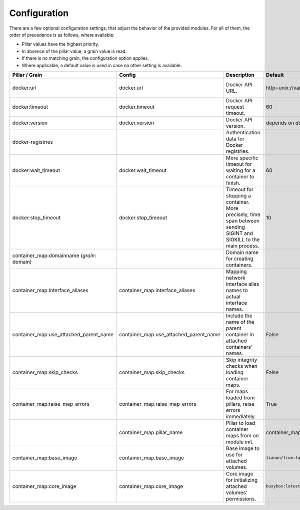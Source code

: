 Configuration
=============
There are a few optional configuration settings, that adjust the behavior of the provided modules. For all of them,
the order of precedence is as follows, where available:

* Pillar values have the highest priority.
* In absence of the pillar value, a grain value is read.
* If there is no matching grain, the configuration option applies.
* Where applicable, a default value is used in case no other setting is available.

+----------------------------------------+----------------------------------------+------------------------------------------------------------------+---------------------------------+------------------------+
| Pillar / Grain                         | Config                                 | Description                                                      | Default                         | Comment                |
+========================================+========================================+==================================================================+=================================+========================+
| docker:url                             | docker.url                             | Docker API URL.                                                  | http+unix://var/run/docker.sock | same as for `dockerio` |
+----------------------------------------+----------------------------------------+------------------------------------------------------------------+---------------------------------+------------------------+
| docker:timeout                         | docker.timeout                         | Docker API request timeout.                                      | 60                              |                        |
+----------------------------------------+----------------------------------------+------------------------------------------------------------------+---------------------------------+------------------------+
| docker:version                         | docker.version                         | Docker API version.                                              | depends on `docker-py` version  |                        |
+----------------------------------------+----------------------------------------+------------------------------------------------------------------+---------------------------------+------------------------+
| docker-registries                      |                                        | Authentication data for Docker registries.                       |                                 |                        |
+----------------------------------------+----------------------------------------+------------------------------------------------------------------+---------------------------------+------------------------+
| docker:wait_timeout                    | docker.wait_timeout                    | More specific timeout for waiting for a container to finish.     | 60                              |                        |
+----------------------------------------+----------------------------------------+------------------------------------------------------------------+---------------------------------+------------------------+
| docker:stop_timeout                    | docker.stop_timeout                    | Timeout for stopping a container. More precisely, time span      | 10                              |                        |
|                                        |                                        | between sending SIGINT and SIGKILL to the main process.          |                                 |                        |
+----------------------------------------+----------------------------------------+------------------------------------------------------------------+---------------------------------+------------------------+
| container_map:domainname               |                                        | Domain name for creating containers.                             |                                 |                        |
| (*grain*: domain)                      |                                        |                                                                  |                                 |                        |
+----------------------------------------+----------------------------------------+------------------------------------------------------------------+---------------------------------+------------------------+
| container_map:interface_aliases        | container_map.interface_aliases        | Mapping network interface alias names to actual interface names. |                                 | Example:               |
|                                        |                                        |                                                                  |                                 |                        |
|                                        |                                        |                                                                  |                                 | ``private: eth1``      |
|                                        |                                        |                                                                  |                                 | ``public: eth0``       |
+----------------------------------------+----------------------------------------+------------------------------------------------------------------+---------------------------------+------------------------+
| container_map:use_attached_parent_name | container_map.use_attached_parent_name | Include the name of the parent container in attached             | False                           | ``public: eth0``       |
|                                        |                                        | containers' names.                                               |                                 |                        |
+----------------------------------------+----------------------------------------+------------------------------------------------------------------+---------------------------------+------------------------+
| container_map:skip_checks              | container_map.skip_checks              | Skip integrity checks when loading container maps.               | False                           | ``skip_check`` can be  |
|                                        |                                        |                                                                  |                                 | set to ``True`` on map |
+----------------------------------------+----------------------------------------+------------------------------------------------------------------+---------------------------------+------------------------+
| container_map:raise_map_errors         | container_map.raise_map_errors         | For maps loaded from pillars, raise errors immediately.          | True                            | If ``False``, only     |
|                                        |                                        |                                                                  |                                 | appears in minion log  |
+----------------------------------------+----------------------------------------+------------------------------------------------------------------+---------------------------------+------------------------+
|                                        | container_map.pillar_name              | Pillar to load container maps from on module init.               | container_maps                  |                        |
+----------------------------------------+----------------------------------------+------------------------------------------------------------------+---------------------------------+------------------------+
| container_map:base_image               | container_map.base_image               | Base image to use for attached volumes.                          | ``tianon/true:latest``          |                        |
+----------------------------------------+----------------------------------------+------------------------------------------------------------------+---------------------------------+------------------------+
| container_map:core_image               | container_map.core_image               | Core image for initializing attached volumes' permissions.       | ``busybox:latest``              |                        |
+----------------------------------------+----------------------------------------+------------------------------------------------------------------+---------------------------------+------------------------+
